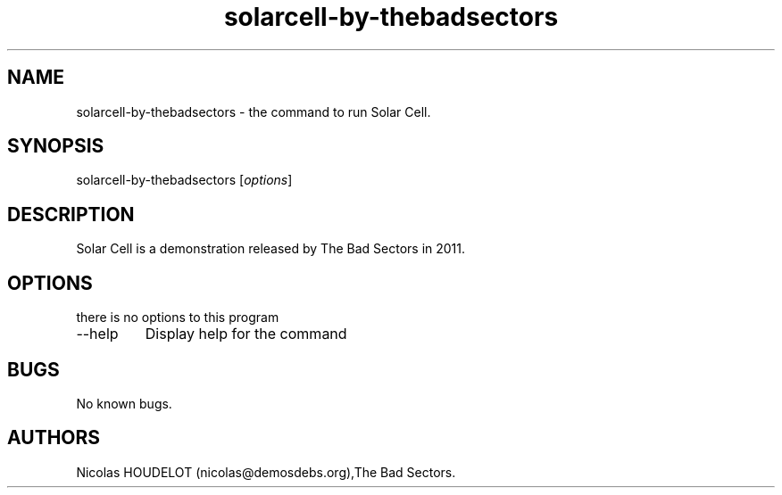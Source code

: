 .\" Automatically generated by Pandoc 2.9.2.1
.\"
.TH "solarcell-by-thebadsectors" "6" "2017-04-09" "Solar Cell User Manuals" ""
.hy
.SH NAME
.PP
solarcell-by-thebadsectors - the command to run Solar Cell.
.SH SYNOPSIS
.PP
solarcell-by-thebadsectors [\f[I]options\f[R]]
.SH DESCRIPTION
.PP
Solar Cell is a demonstration released by The Bad Sectors in 2011.
.SH OPTIONS
.PP
there is no options to this program
.TP
--help
Display help for the command
.SH BUGS
.PP
No known bugs.
.SH AUTHORS
Nicolas HOUDELOT (nicolas\[at]demosdebs.org),The Bad Sectors.
